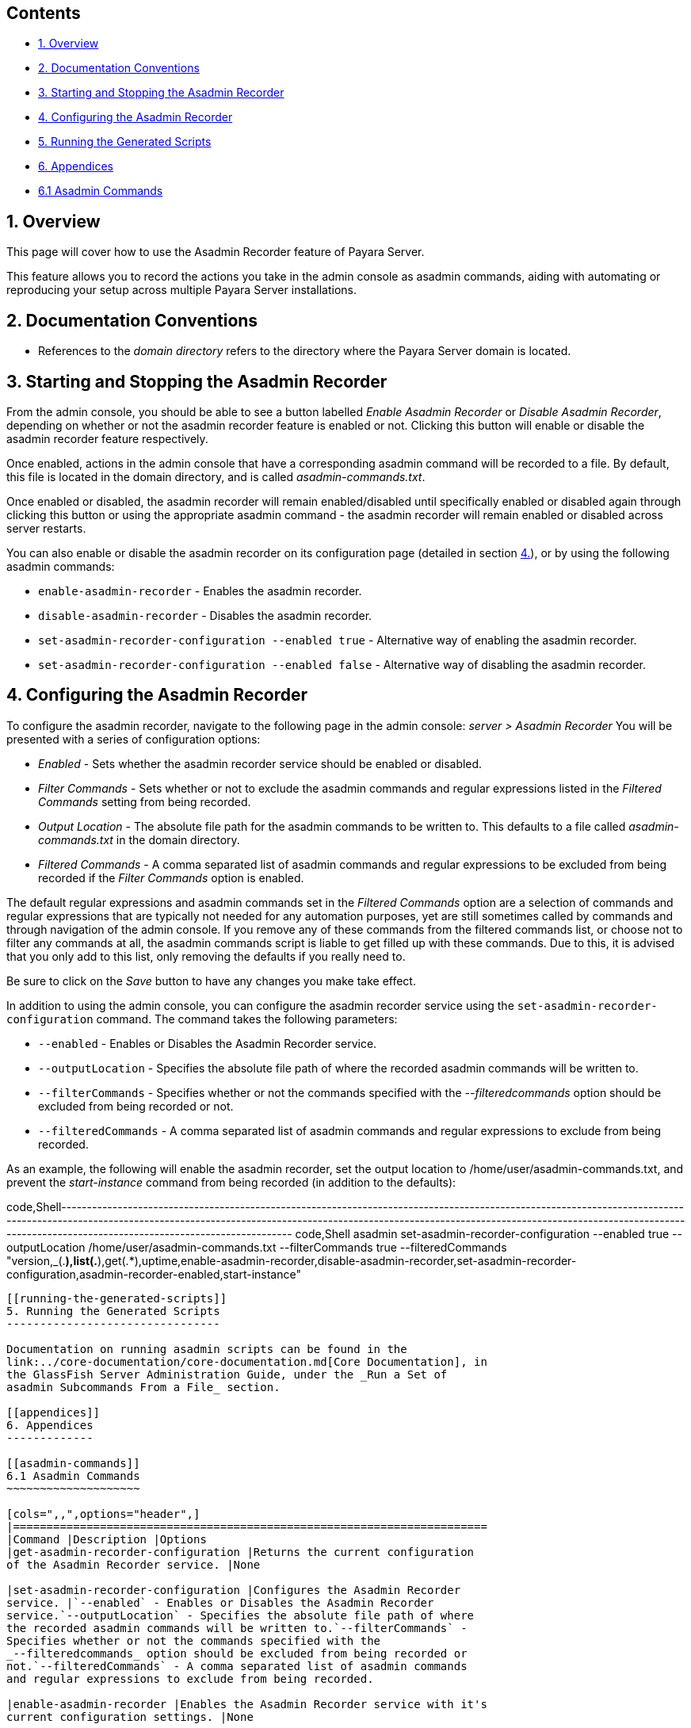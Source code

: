 [[contents]]
Contents
--------

* link:#1-overview[1. Overview]
* link:#2-documentation-conventions[2. Documentation Conventions]
* link:#3-starting-and-stopping-the-asadmin-recorder[3. Starting and
Stopping the Asadmin Recorder]
* link:#4-configuring-the-asadmin-recorder[4. Configuring the Asadmin
Recorder]
* link:#5-running-the-generated-scripts[5. Running the Generated
Scripts]
* link:#6-appendices[6. Appendices]
* link:#61-asadmin-commands[6.1 Asadmin Commands]

[[overview]]
1. Overview
-----------

This page will cover how to use the Asadmin Recorder feature of Payara
Server.

This feature allows you to record the actions you take in the admin
console as asadmin commands, aiding with automating or reproducing your
setup across multiple Payara Server installations.

[[documentation-conventions]]
2. Documentation Conventions
----------------------------

* References to the _domain directory_ refers to the directory where the
Payara Server domain is located.

[[starting-and-stopping-the-asadmin-recorder]]
3. Starting and Stopping the Asadmin Recorder
---------------------------------------------

From the admin console, you should be able to see a button labelled
_Enable Asadmin Recorder_ or _Disable Asadmin Recorder_, depending on
whether or not the asadmin recorder feature is enabled or not. Clicking
this button will enable or disable the asadmin recorder feature
respectively.

Once enabled, actions in the admin console that have a corresponding
asadmin command will be recorded to a file. By default, this file is
located in the domain directory, and is called _asadmin-commands.txt_.

Once enabled or disabled, the asadmin recorder will remain
enabled/disabled until specifically enabled or disabled again through
clicking this button or using the appropriate asadmin command - the
asadmin recorder will remain enabled or disabled across server restarts.

You can also enable or disable the asadmin recorder on its configuration
page (detailed in section link:#4-configuring-the-asadmin-recorder[4.]),
or by using the following asadmin commands:

* `enable-asadmin-recorder` - Enables the asadmin recorder.
* `disable-asadmin-recorder` - Disables the asadmin recorder.
* `set-asadmin-recorder-configuration --enabled true` - Alternative way
of enabling the asadmin recorder.
* `set-asadmin-recorder-configuration --enabled false` - Alternative way
of disabling the asadmin recorder.

[[configuring-the-asadmin-recorder]]
4. Configuring the Asadmin Recorder
-----------------------------------

To configure the asadmin recorder, navigate to the following page in the
admin console: _server > Asadmin Recorder_ You will be presented with a
series of configuration options:

* _Enabled_ - Sets whether the asadmin recorder service should be
enabled or disabled.
* _Filter Commands_ - Sets whether or not to exclude the asadmin
commands and regular expressions listed in the _Filtered Commands_
setting from being recorded.
* _Output Location_ - The absolute file path for the asadmin commands to
be written to. This defaults to a file called _asadmin-commands.txt_ in
the domain directory.
* _Filtered Commands_ - A comma separated list of asadmin commands and
regular expressions to be excluded from being recorded if the _Filter
Commands_ option is enabled.

The default regular expressions and asadmin commands set in the
_Filtered Commands_ option are a selection of commands and regular
expressions that are typically not needed for any automation purposes,
yet are still sometimes called by commands and through navigation of the
admin console. If you remove any of these commands from the filtered
commands list, or choose not to filter any commands at all, the asadmin
commands script is liable to get filled up with these commands. Due to
this, it is advised that you only add to this list, only removing the
defaults if you really need to.

Be sure to click on the _Save_ button to have any changes you make take
effect.

In addition to using the admin console, you can configure the asadmin
recorder service using the `set-asadmin-recorder-configuration` command.
The command takes the following parameters:

* `--enabled` - Enables or Disables the Asadmin Recorder service.
* `--outputLocation` - Specifies the absolute file path of where the
recorded asadmin commands will be written to.
* `--filterCommands` - Specifies whether or not the commands specified
with the _--filteredcommands_ option should be excluded from being
recorded or not.
* `--filteredCommands` - A comma separated list of asadmin commands and
regular expressions to exclude from being recorded.

As an example, the following will enable the asadmin recorder, set the
output location to /home/user/asadmin-commands.txt, and prevent the
_start-instance_ command from being recorded (in addition to the
defaults):

code,Shell-----------------------------------------------------------------------------------------------------------------------------------------------------------------------------------------------------------------------------------------------------------------------------------------------------------------------
code,Shell
asadmin set-asadmin-recorder-configuration --enabled true --outputLocation /home/user/asadmin-commands.txt --filterCommands true --filteredCommands "version,_(.*),list(.*),get(.*),uptime,enable-asadmin-recorder,disable-asadmin-recorder,set-asadmin-recorder-configuration,asadmin-recorder-enabled,start-instance"
-----------------------------------------------------------------------------------------------------------------------------------------------------------------------------------------------------------------------------------------------------------------------------------------------------------------------

[[running-the-generated-scripts]]
5. Running the Generated Scripts
--------------------------------

Documentation on running asadmin scripts can be found in the
link:../core-documentation/core-documentation.md[Core Documentation], in
the GlassFish Server Administration Guide, under the _Run a Set of
asadmin Subcommands From a File_ section.

[[appendices]]
6. Appendices
-------------

[[asadmin-commands]]
6.1 Asadmin Commands
~~~~~~~~~~~~~~~~~~~~

[cols=",,",options="header",]
|=======================================================================
|Command |Description |Options
|get-asadmin-recorder-configuration |Returns the current configuration
of the Asadmin Recorder service. |None

|set-asadmin-recorder-configuration |Configures the Asadmin Recorder
service. |`--enabled` - Enables or Disables the Asadmin Recorder
service.`--outputLocation` - Specifies the absolute file path of where
the recorded asadmin commands will be written to.`--filterCommands` -
Specifies whether or not the commands specified with the
_--filteredcommands_ option should be excluded from being recorded or
not.`--filteredCommands` - A comma separated list of asadmin commands
and regular expressions to exclude from being recorded.

|enable-asadmin-recorder |Enables the Asadmin Recorder service with it's
current configuration settings. |None

|disable-asadmin-recorder |Disables the Asadmin Recorder service. |None

|asadmin-recorder-enabled |Returns whether or not the Asadmin Recorder
service is enabled. |None
|=======================================================================
